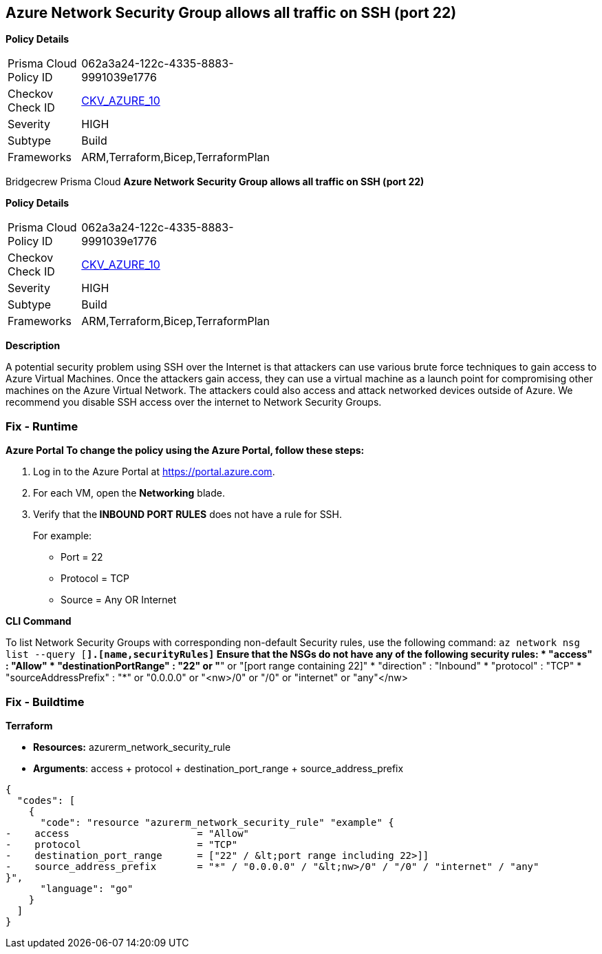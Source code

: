 == Azure Network Security Group allows all traffic on SSH (port 22)


*Policy Details* 

[width=45%]
[cols="1,1"]
|=== 
|Prisma Cloud Policy ID 
| 062a3a24-122c-4335-8883-9991039e1776

|Checkov Check ID 
| https://github.com/bridgecrewio/checkov/tree/master/checkov/arm/checks/resource/NSGRuleSSHAccessRestricted.py[CKV_AZURE_10]

|Severity
|HIGH

|Subtype
|Build

|Frameworks
|ARM,Terraform,Bicep,TerraformPlan

|=== 

Bridgecrew
Prisma Cloud
*Azure Network Security Group allows all traffic on SSH (port 22)* 



*Policy Details* 

[width=45%]
[cols="1,1"]
|=== 
|Prisma Cloud Policy ID 
| 062a3a24-122c-4335-8883-9991039e1776

|Checkov Check ID 
| https://github.com/bridgecrewio/checkov/tree/master/checkov/arm/checks/resource/NSGRuleSSHAccessRestricted.py[CKV_AZURE_10]

|Severity
|HIGH

|Subtype
|Build

|Frameworks
|ARM,Terraform,Bicep,TerraformPlan

|=== 



*Description* 


A potential security problem using SSH over the Internet is that attackers can use various brute force techniques to gain access to Azure Virtual Machines.
Once the attackers gain access, they can use a virtual machine as a launch point for compromising other machines on the Azure Virtual Network.
The attackers could also access and attack networked devices outside of Azure.
We recommend you disable SSH access over the internet to Network Security Groups.

=== Fix - Runtime


*Azure Portal To change the policy using the Azure Portal, follow these steps:* 



. Log in to the Azure Portal at https://portal.azure.com.

. For each VM, open the *Networking* blade.

. Verify that the** INBOUND PORT RULES** does not have a rule for SSH.
+
For example:
+
* Port = 22
+
* Protocol = TCP
+
* Source = Any OR Internet


*CLI Command* 


To list Network Security Groups with corresponding non-default Security rules, use the following command: `az network nsg list --query [*].[name,securityRules]`
Ensure that the NSGs do not have any of the following security rules:
* "access" : "Allow"
* "destinationPortRange" : "22" or "*" or "[port range containing 22]"
* "direction" : "Inbound"
* "protocol" : "TCP"
* "sourceAddressPrefix" : "*" or "0.0.0.0" or "+++&lt;nw>+++/0" or "/0" or "internet" or "any"+++&lt;/nw>+++

=== Fix - Buildtime


*Terraform* 


* *Resources:* azurerm_network_security_rule
* *Arguments*: access + protocol + destination_port_range + source_address_prefix


[source,go]
----
{
  "codes": [
    {
      "code": "resource "azurerm_network_security_rule" "example" {
-    access                      = "Allow"
-    protocol                    = "TCP"
-    destination_port_range      = ["22" / &lt;port range including 22>]]
-    source_address_prefix       = "*" / "0.0.0.0" / "&lt;nw>/0" / "/0" / "internet" / "any"
}",
      "language": "go"
    }
  ]
}
----
